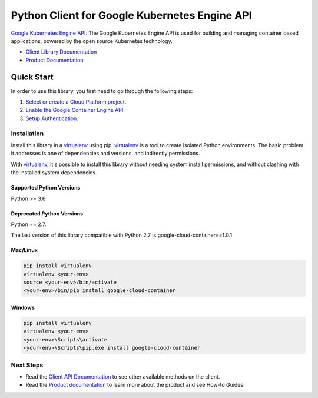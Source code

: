 Python Client for Google Kubernetes Engine API
==============================================

|ga| |pypi| |versions|

`Google Kubernetes Engine API`_: The Google Kubernetes Engine API is used for
building and managing container based applications, powered by the open source
Kubernetes technology.

- `Client Library Documentation`_
- `Product Documentation`_

.. |ga| image:: https://img.shields.io/badge/support-ga-gold.svg
   :target: https://github.com/googleapis/google-cloud-python/blob/main/README.rst#ga-support
.. |pypi| image:: https://img.shields.io/pypi/v/google-cloud-container.svg
   :target: https://pypi.org/project/google-cloud-container/
.. |versions| image:: https://img.shields.io/pypi/pyversions/google-cloud-container.svg
   :target: https://pypi.org/project/google-cloud-container/
.. _Google Kubernetes Engine API: https://cloud.google.com/kubernetes-engine
.. _Client Library Documentation: https://googleapis.dev/python/container/latest
.. _Product Documentation:  https://cloud.google.com/kubernetes-engine

Quick Start
-----------

In order to use this library, you first need to go through the following steps:

1. `Select or create a Cloud Platform project.`_
2. `Enable the Google Container Engine API.`_
3. `Setup Authentication.`_

.. _Select or create a Cloud Platform project.: https://console.cloud.google.com/project
.. _Enable the Google Container Engine API.:  https://cloud.google.com/container
.. _Setup Authentication.: https://googleapis.dev/python/google-api-core/latest/auth.html

Installation
~~~~~~~~~~~~

Install this library in a `virtualenv`_ using pip. `virtualenv`_ is a tool to
create isolated Python environments. The basic problem it addresses is one of
dependencies and versions, and indirectly permissions.

With `virtualenv`_, it's possible to install this library without needing system
install permissions, and without clashing with the installed system
dependencies.

.. _`virtualenv`: https://virtualenv.pypa.io/en/latest/


Supported Python Versions
^^^^^^^^^^^^^^^^^^^^^^^^^
Python >= 3.6

Deprecated Python Versions
^^^^^^^^^^^^^^^^^^^^^^^^^^
Python == 2.7.

The last version of this library compatible with Python 2.7 is google-cloud-container==1.0.1


Mac/Linux
^^^^^^^^^

.. code-block:: console

    pip install virtualenv
    virtualenv <your-env>
    source <your-env>/bin/activate
    <your-env>/bin/pip install google-cloud-container


Windows
^^^^^^^

.. code-block:: console

    pip install virtualenv
    virtualenv <your-env>
    <your-env>\Scripts\activate
    <your-env>\Scripts\pip.exe install google-cloud-container


Next Steps
~~~~~~~~~~

-  Read the `Client API Documentation`_ to see other available methods on the client.
-  Read the `Product documentation`_ to learn more about the product and see
   How-to Guides.

.. _Client API Documentation: https://googleapis.dev/python/container/latest
